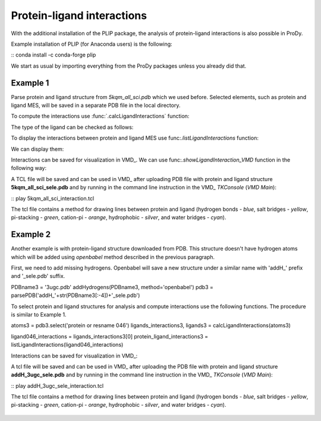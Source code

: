 .. _stabilee_tutorial:

Protein-ligand interactions
===============================================================================

With the additional installation of the PLIP package, the analysis of
protein-ligand interactions is also possible in ProDy.

Example installation of PLIP (for Anaconda users) is the following:

:: conda install -c conda-forge plip


We start as usual by importing everything from the ProDy packages unless you
already did that.

.. ipython:: python

   from prody import *
   from pylab import *
   import matplotlib
   ion()   # turn interactive mode on


Example 1
-------------------------------------------------------------------------------

Parse protein and ligand structure from *5kqm_all_sci.pdb* which we used
before. Selected elements, such as protein and ligand MES, will be saved in
a separate PDB file in the local directory.

.. ipython:: python
   atoms2 = parsePDB('5kqm_all_sci.pdb').select('protein or resname MES')


To compute the interactions use :func:`.calcLigandInteractions` function:

.. ipython:: python
   ligands_interactions, ligands = calcLigandInteractions(atoms2)


The type of the ligand can be checked as follows:

.. ipython:: python
   ligands


To display the interactions between protein and ligand MES use
func:`.listLigandInteractions` function:

.. ipython:: python
   ligandMES_interactions = ligands_interactions[0]
   protein_ligand_interactions = listLigandInteractions(ligandMES_interactions)

We can display them: 

.. ipython:: python

   for nr_k,k in enumerate(protein_ligand_interactions):
       print ("%3i%24s%10s%28s%4s    <---> %8s%12s%4s%6.1f" % (nr_k,k[0],k[1],k[2],k[3],k[4],k[5],k[6],k[7]))


Interactions can be saved for visualization in VMD_. We can use
func:`.showLigandInteraction_VMD` function in the following way:

.. ipython:: python

   showLigandInteraction_VMD(atoms2,protein_ligand_interactions)


A TCL file will be saved and can be used in VMD_ after uploading PDB file
with protein and ligand structure **5kqm_all_sci_sele.pdb** and by running
in the command line instruction in the VMD_ *TKConsole* (*VMD Main*): 

::  play 5kqm_all_sci_interaction.tcl


The tcl file contains a method for drawing lines between protein and ligand
(hydrogen bonds - *blue*, salt bridges - *yellow*, pi-stacking - *green*, cation-pi -
*orange*, hydrophobic - *silver*, and water bridges - *cyan*).

.. figure:: images/lig1.tga



Example 2
-------------------------------------------------------------------------------

Another example is with protein-ligand structure downloaded from PDB. This
structure doesn't have hydrogen atoms which will be added using *openbabel*
method described in the previous paragraph. 

First, we need to add missing hydrogens. Openbabel will save a new structure
under a similar name with 'addH_' prefix and '_sele.pdb' suffix.

.. ipython:: python

PDBname3 = '3ugc.pdb'
addHydrogens(PDBname3, method='openbabel')
pdb3 = parsePDB('addH_'+str(PDBname3[:-4])+'_sele.pdb')


To select protein and ligand structures for analysis and compute
interactions use the following functions. The procedure is similar to
Example 1.

.. ipython:: python


atoms3 = pdb3.select('protein or resname 046') 
ligands_interactions3, ligands3 = calcLigandInteractions(atoms3)


.. ipython:: python

ligand046_interactions = ligands_interactions3[0]
protein_ligand_interactions3 = listLigandInteractions(ligand046_interactions)


.. ipython:: python

   for nr_k,k in enumerate(protein_ligand_interactions3):
       print ("%3i%24s%10s%28s%4s    <---> %8s%12s%4s%6.1f" % (nr_k,k[0],k[1],k[2],k[3],k[4],k[5],k[6],k[7]))


Interactions can be saved for visualization in VMD_:

.. ipython:: python
   showLigandInteraction_VMD(atoms3,protein_ligand_interactions3)


A tcl file will be saved and can be used in VMD_ after uploading the PDB file
with protein and ligand structure **addH_3ugc_sele.pdb** and by running
in the command line instruction in the VMD_ *TKConsole* (*VMD Main*): 

::  play addH_3ugc_sele_interaction.tcl


The tcl file contains a method for drawing lines between protein and ligand
(hydrogen bonds - *blue*, salt bridges - *yellow*, pi-stacking - *green*, cation-pi -
*orange*, hydrophobic - *silver*, and water bridges - *cyan*).

.. figure:: images/lig2.tga

